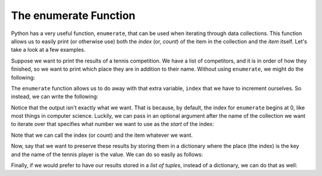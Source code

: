 .. index:: tuple, enumerate, list, dictionary

The enumerate Function
------------------------

Python has a very useful function, ``enumerate``, that can be used when iterating through data collections. This function allows us to easily print (or otherwise use) both the *index* (or, *count*) of the item in the collection and the *item* itself. Let's take a look at a few examples.

Suppose we want to print the results of a tennis competition. We have a list of competitors, and it is in order of how they finished, so we want to print which place they are in addition to their name. Without using ``enumerate``, we might do the following:

.. activecode:: tennis_1

  tennis_champs = ["Serena Williams, Simona Halep, Caroline Wozniacki,
      Angelique Kerber, Elina Svitolina"]
  index = 1
  for competitor in tennis_champs:
      print(index, competitor)
      index += 1

The ``enumerate`` function allows us to do away with that extra variable, ``index`` that we have to increment ourselves. So instead, we can write the following:

.. activecode:: tennis_2
    tennis_champs = ["Serena Williams, Simona Halep, Caroline Wozniacki,
        Angelique Kerber, Elina Svitolina"]

    for idx, item in enumerate(tennis_champs):
        print(idx, item)

Notice that the output isn't exactly what we want. That is because, by default, the index for ``enumerate`` begins at 0, like most things in computer science. Luckily, we can pass in an optional argument after the name of the collection we want to iterate over that specifies what number we want to use as the *start* of the index:

.. activecode:: tennis_3

    tennis_champs = ["Serena Williams, Simona Halep, Caroline Wozniacki,
        Angelique Kerber, Elina Svitolina"]

    for index, competitor in enumerate(tennis_champs, 1):
        print(index, competitor)

Note that we can call the index (or count) and the item whatever we want.

Now, say that we want to preserve these results by storing them in a dictionary where the place (the index) is the key and the name of the tennis player is the value. We can do so easily as follows:

.. activecode:: tennis_4

    tennis_champs = ["Serena Williams, Simona Halep, Caroline Wozniacki,
        Angelique Kerber, Elina Svitolina"]

    champs_dictionary = dict(enumerate(tennis_champs, 1))

    print(champs_dictionary)

Finally, if we would prefer to have our results stored in a *list of tuples*, instead of a dictionary, we can do that as well:

.. activecode:: tennis_5

    tennis_champs = ["Serena Williams, Simona Halep, Caroline Wozniacki, Angelique Kerber, Elina Svitolina"]

    champs_tuples = list(enumerate(tennis_champs, 1))

    print(champs_tuples)
